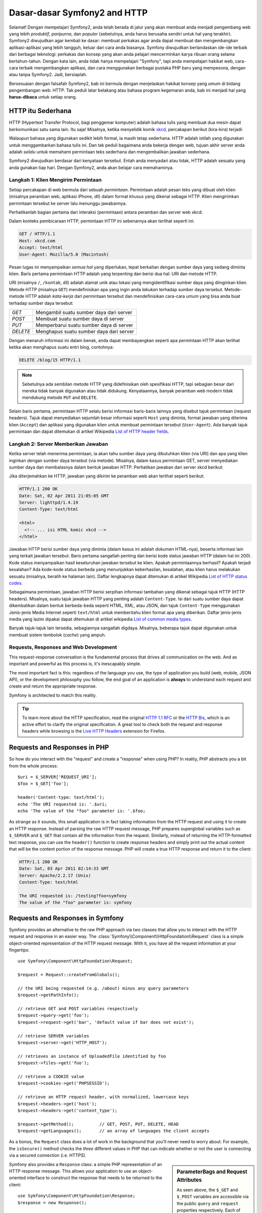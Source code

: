 .. index::
   single: Dasar-dasar Symfony2

Dasar-dasar Symfony2 and HTTP
=============================

Selamat! Dengan mempelajari Symfony2, anda telah berada di jalur yang akan membuat
anda menjadi pengembang web yang lebih *produktif*, *paripurna*, dan *populer*
(sebetulnya, anda harus berusaha sendiri untuk hal yang terakhir).
Symfony2 diwujudkan agar kembali ke dasar: membuat perkakas agar anda
dapat membuat dan mengembangkan aplikasi-aplikasi yang lebih tangguh,
keluar dari cara anda biasanya. Symfony diwujudkan berlandaskan ide-ide terbaik
dari berbagai teknologi: perkakas dan konsep yang akan anda pelajari mencerminkan
karya ribuan orang selama bertahun-tahun. Dengan kata lain, anda tidak hanya
mempelajari "Symfony", tapi anda mempelajari hakikat web, cara-cara terbaik
mengembangkan aplikasi, dan cara menggunakan berbagai pustaka PHP baru yang mempesona,
dengan atau tanpa Symfony2. Jadi, bersiaplah.

Bersesuaian dengan falsafah Symfony2, bab ini bermula dengan menjelaskan
hakikat konsep yang umum di bidang pengembangan web: HTTP. Tak peduli latar
belakang atau bahasa program kegemaran anda, bab ini menjadi hal
yang **harus-dibaca** untuk setiap orang.

HTTP itu Sederhana
------------------

HTTP (Hypertext Transfer Protocol, bagi penggemar komputer) adalah bahasa tulis
yang membuat dua mesin dapat berkomunikasi satu sama lain. Itu saja!
Misalnya, ketika menyelidik komik `xkcd`_, percakapan berikut (kira-kira) terjadi:

.. image:: /images/http-xkcd.png
   :align: center

Walaupun bahasa yang digunakan sedikit lebih formal, ia masih tetap sederhana.
HTTP adalah istilah yang digunakan untuk menggambarkan bahasa tulis ini.
Dan tak peduli bagaimana anda bekerja dengan web, tujuan akhir server anda adalah
*selalu* untuk memahami permintaan teks sederhana dan mengembalikan jawaban
sederhana.

Symfony2 diwujudkan berdasar dari kenyataan tersebut. Entah anda menyadari
atau tidak, HTTP adalah sesuatu yang anda gunakan tiap hari. Dengan Symfony2,
anda akan belajar cara memahaminya.

.. index::
   single: HTTP; Paradigma Permintaan-jawaban

Langkah 1: Klien Mengirim Permintaan
~~~~~~~~~~~~~~~~~~~~~~~~~~~~~~~~~~~~

Setiap percakapan di web bermula dari sebuah *permintaan*. Permintaan adalah
pesan teks yang dibuat oleh klien (misalnya peramban web, aplikasi iPhone, dll)
dalam format khusus yang dikenal sebagai HTTP. Klien mengirimkan
permintaan tersebut ke server lalu menunggu jawabannya.

Perhatikanlah bagian pertama dari interaksi (permintaan) antara peramban
dan server web xkcd:

.. image:: /images/http-xkcd-request.png
   :align: center

Dalam konteks pembicaraan HTTP, permintaan HTTP ini sebenarnya akan terlihat
seperti ini:

.. code-block:: text

    GET / HTTP/1.1
    Host: xkcd.com
    Accept: text/html
    User-Agent: Mozilla/5.0 (Macintosh)

Pesan lugas ini menyampaikan *semua hal* yang diperlukan, tepat berkaitan
dengan sumber daya yang sedang diminta klien. Baris pertama permintaan
HTTP adalah yang terpenting dan berisi dua hal: URI dan metode HTTP.

URI (misalnya ``/``, ``/kontak``, dll) adalah alamat unik atau lokasi
yang mengidentifikasi sumber daya yang diinginkan klien. Metode HTTP
(misalnya ``GET``) mendefinisikan apa yang ingin anda *lakukan* terhadap
sumber daya tersebut. Metode-metode HTTP adalah *kata-kerja* dari permintaan
tersebut dan mendefinisikan cara-cara umum yang bisa anda buat terhadap
sumber daya tersebut:

+----------+-----------------------------------------+
| *GET*    | Mengambil suatu sumber daya dari server |
+----------+-----------------------------------------+
| *POST*   | Membuat suatu sumber daya di server     |
+----------+-----------------------------------------+
| *PUT*    | Memperbarui suatu sumber daya di server |
+----------+-----------------------------------------+
| *DELETE* | Menghapus suatu sumber daya dari server |
+----------+-----------------------------------------+

Dengan menaruh informasi ini dalam benak, anda dapat membayangkan seperti
apa permintaan HTTP akan terlihat ketika akan menghapus suatu entri blog,
contohnya:

.. code-block:: text

    DELETE /blog/15 HTTP/1.1

.. note::

    Sebetulnya ada sembilan metode HTTP yang didefinisikan oleh
    spesifikasi HTTP, tapi sebagian besar dari mereka tidak banyak digunakan
    atau tidak didukung. Kenyataannya, banyak peramban web modern tidak
    mendukung metode ``PUT`` and ``DELETE``.

Selain baris pertama, permintaan HTTP selalu berisi informasi baris-baris
lainnya yang disebut tajuk permintaan (request headers). Tajuk dapat
menyediakan sejumlah besar informasi seperti ``Host`` yang diminta, format
jawaban yang diterima klien (``Accept``) dan aplikasi yang digunakan klien
untuk membuat permintaan tersebut (``User-Agent``). Ada banyak tajuk permintaan
dan dapat ditemukan di artikel Wikipedia `List of HTTP header fields`_.

Langkah 2: Server Memberikan Jawaban
~~~~~~~~~~~~~~~~~~~~~~~~~~~~~~~~~~~~

Ketika server telah menerima permintaan, ia akan tahu sumber daya yang dibutuhkan
klien (via URI) dan apa yang klien inginkan dengan sumber daya tersebut
(via metode). Misalnya, dalam kasus permintaan GET, server menyediakan sumber
daya dan membalasnya dalam bentuk jawaban HTTP. Perhatikan jawaban dari server
xkcd berikut:

.. image:: /images/http-xkcd.png
   :align: center

Jika diterjemahkan ke HTTP, jawaban yang dikirim ke peramban web akan terlihat
seperti berikut:

.. code-block:: text

    HTTP/1.1 200 OK
    Date: Sat, 02 Apr 2011 21:05:05 GMT
    Server: lighttpd/1.4.19
    Content-Type: text/html

    <html>
      <!-- ... isi HTML komic xkcd -->
    </html>

Jawaban HTTP berisi sumber daya yang diminta (dalam kasus ini adalah dokumen
HTML-nya), beserta informasi lain yang terkait jawaban tersebut. Baris pertama
sangatlah penting dan berisi kode status jawaban HTTP (dalam hal ini 200).
Kode status menyampaikan hasil keseluruhan jawaban tersebut ke klien. Apakah
permintaannya berhasil? Apakah terjadi kesalahan? Ada kode-kode status berbeda
yang menunjukkan keberhasilan, kesalahan, atau klien harus melakukan sesuatu
(misalnya, beralih ke halaman lain). Daftar lengkapnya dapat ditemukan di
artikel Wikipedia `List of HTTP status codes`_.

Sebagaimana permintaan, jawaban HTTP berisi serpihan informasi tambahan
yang dikenal sebagai tajuk HTTP (HTTP headers). Misalnya, suatu tajuk jawaban
HTTP yang penting adalah ``Content-Type``. Isi dari suatu sumber daya dapat
dikembalikan dalam bentuk berbeda-beda seperti HTML, XML, atau JSON, dan
tajuk ``Content-Type`` menggunakan Jenis-jenis Media Internet seperti
``text/html`` untuk memberitahu klien format apa yang diberikan. Daftar
jenis-jenis media yang lazim dipakai dapat ditemukan di artikel wikipedia
`List of common media types`_.

Banyak tajuk-tajuk lain tersedia, sebagiannya sangatlah digdaya. Misalnya, beberapa
tajuk dapat digunakan untuk membuat sistem tembolok (*cache*) yang ampuh.

Requests, Responses and Web Development
~~~~~~~~~~~~~~~~~~~~~~~~~~~~~~~~~~~~~~~

This request-response conversation is the fundamental process that drives all
communication on the web. And as important and powerful as this process is,
it's inescapably simple.

The most important fact is this: regardless of the language you use, the
type of application you build (web, mobile, JSON API), or the development
philosophy you follow, the end goal of an application is **always** to understand
each request and create and return the appropriate response.

Symfony is architected to match this reality.

.. tip::

    To learn more about the HTTP specification, read the original `HTTP 1.1 RFC`_
    or the `HTTP Bis`_, which is an active effort to clarify the original
    specification. A great tool to check both the request and response headers
    while browsing is the `Live HTTP Headers`_ extension for Firefox.

.. index::
   single: Symfony2 Fundamentals; Requests and responses

Requests and Responses in PHP
-----------------------------

So how do you interact with the "request" and create a "response" when using
PHP? In reality, PHP abstracts you a bit from the whole process::

    $uri = $_SERVER['REQUEST_URI'];
    $foo = $_GET['foo'];

    header('Content-type: text/html');
    echo 'The URI requested is: '.$uri;
    echo 'The value of the "foo" parameter is: '.$foo;

As strange as it sounds, this small application is in fact taking information
from the HTTP request and using it to create an HTTP response. Instead of
parsing the raw HTTP request message, PHP prepares superglobal variables
such as ``$_SERVER`` and ``$_GET`` that contain all the information from
the request. Similarly, instead of returning the HTTP-formatted text response,
you can use the ``header()`` function to create response headers and simply
print out the actual content that will be the content portion of the response
message. PHP will create a true HTTP response and return it to the client:

.. code-block:: text

    HTTP/1.1 200 OK
    Date: Sat, 03 Apr 2011 02:14:33 GMT
    Server: Apache/2.2.17 (Unix)
    Content-Type: text/html

    The URI requested is: /testing?foo=symfony
    The value of the "foo" parameter is: symfony

Requests and Responses in Symfony
---------------------------------

Symfony provides an alternative to the raw PHP approach via two classes that
allow you to interact with the HTTP request and response in an easier way.
The :class:`Symfony\\Component\\HttpFoundation\\Request` class is a simple
object-oriented representation of the HTTP request message. With it, you
have all the request information at your fingertips::

    use Symfony\Component\HttpFoundation\Request;

    $request = Request::createFromGlobals();

    // the URI being requested (e.g. /about) minus any query parameters
    $request->getPathInfo();

    // retrieve GET and POST variables respectively
    $request->query->get('foo');
    $request->request->get('bar', 'default value if bar does not exist');

    // retrieve SERVER variables
    $request->server->get('HTTP_HOST');

    // retrieves an instance of UploadedFile identified by foo
    $request->files->get('foo');

    // retrieve a COOKIE value
    $request->cookies->get('PHPSESSID');

    // retrieve an HTTP request header, with normalized, lowercase keys
    $request->headers->get('host');
    $request->headers->get('content_type');

    $request->getMethod();          // GET, POST, PUT, DELETE, HEAD
    $request->getLanguages();       // an array of languages the client accepts

As a bonus, the ``Request`` class does a lot of work in the background that
you'll never need to worry about. For example, the ``isSecure()`` method
checks the *three* different values in PHP that can indicate whether or not
the user is connecting via a secured connection (i.e. HTTPS).

.. sidebar:: ParameterBags and Request Attributes

    As seen above, the ``$_GET`` and ``$_POST`` variables are accessible via
    the public ``query`` and ``request`` properties respectively. Each of
    these objects is a :class:`Symfony\\Component\\HttpFoundation\\ParameterBag`
    object, which has methods like
    :method:`Symfony\\Component\\HttpFoundation\\ParameterBag::get`,
    :method:`Symfony\\Component\\HttpFoundation\\ParameterBag::has`,
    :method:`Symfony\\Component\\HttpFoundation\\ParameterBag::all` and more.
    In fact, every public property used in the previous example is some instance
    of the ParameterBag.

    .. _book-fundamentals-attributes:

    The Request class also has a public ``attributes`` property, which holds
    special data related to how the application works internally. For the
    Symfony2 framework, the ``attributes`` holds the values returned by the
    matched route, like ``_controller``, ``id`` (if you have an ``{id}``
    wildcard), and even the name of the matched route (``_route``). The
    ``attributes`` property exists entirely to be a place where you can
    prepare and store context-specific information about the request.

Symfony also provides a ``Response`` class: a simple PHP representation of
an HTTP response message. This allows your application to use an object-oriented
interface to construct the response that needs to be returned to the client::

    use Symfony\Component\HttpFoundation\Response;
    $response = new Response();

    $response->setContent('<html><body><h1>Hello world!</h1></body></html>');
    $response->setStatusCode(200);
    $response->headers->set('Content-Type', 'text/html');

    // prints the HTTP headers followed by the content
    $response->send();

If Symfony offered nothing else, you would already have a toolkit for easily
accessing request information and an object-oriented interface for creating
the response. Even as you learn the many powerful features in Symfony, keep
in mind that the goal of your application is always *to interpret a request
and create the appropriate response based on your application logic*.

.. tip::

    The ``Request`` and ``Response`` classes are part of a standalone component
    included with Symfony called HttpFoundation. This component can be
    used entirely independently of Symfony and also provides classes for handling
    sessions and file uploads.

The Journey from the Request to the Response
--------------------------------------------

Like HTTP itself, the ``Request`` and ``Response`` objects are pretty simple.
The hard part of building an application is writing what comes in between.
In other words, the real work comes in writing the code that interprets the
request information and creates the response.

Your application probably does many things, like sending emails, handling
form submissions, saving things to a database, rendering HTML pages and protecting
content with security. How can you manage all of this and still keep your
code organized and maintainable?

Symfony was created to solve these problems so that you don't have to.

The Front Controller
~~~~~~~~~~~~~~~~~~~~

Traditionally, applications were built so that each "page" of a site was
its own physical file:

.. code-block:: text

    index.php
    contact.php
    blog.php

There are several problems with this approach, including the inflexibility
of the URLs (what if you wanted to change ``blog.php`` to ``news.php`` without
breaking all of your links?) and the fact that each file *must* manually
include some set of core files so that security, database connections and
the "look" of the site can remain consistent.

A much better solution is to use a :term:`front controller`: a single PHP
file that handles every request coming into your application. For example:

+------------------------+------------------------+
| ``/index.php``         | executes ``index.php`` |
+------------------------+------------------------+
| ``/index.php/contact`` | executes ``index.php`` |
+------------------------+------------------------+
| ``/index.php/blog``    | executes ``index.php`` |
+------------------------+------------------------+

.. tip::

    Using Apache's ``mod_rewrite`` (or equivalent with other web servers),
    the URLs can easily be cleaned up to be just ``/``, ``/contact`` and
    ``/blog``.

Now, every request is handled exactly the same way. Instead of individual URLs
executing different PHP files, the front controller is *always* executed,
and the routing of different URLs to different parts of your application
is done internally. This solves both problems with the original approach.
Almost all modern web apps do this - including apps like WordPress.

Stay Organized
~~~~~~~~~~~~~~

Inside your front controller, you have to figure out which code should be
executed and what the content to return should be. To figure this out, you'll
need to check the incoming URI and execute different parts of your code depending
on that value. This can get ugly quickly::

    // index.php
    use Symfony\Component\HttpFoundation\Request;
    use Symfony\Component\HttpFoundation\Response;
    $request = Request::createFromGlobals();
    $path = $request->getPathInfo(); // the URI path being requested

    if (in_array($path, array('', '/'))) {
        $response = new Response('Welcome to the homepage.');
    } elseif ($path == '/contact') {
        $response = new Response('Contact us');
    } else {
        $response = new Response('Page not found.', 404);
    }
    $response->send();

Solving this problem can be difficult. Fortunately it's *exactly* what Symfony
is designed to do.

The Symfony Application Flow
~~~~~~~~~~~~~~~~~~~~~~~~~~~~

When you let Symfony handle each request, life is much easier. Symfony follows
the same simple pattern for every request:

.. _request-flow-figure:

.. figure:: /images/request-flow.png
   :align: center
   :alt: Symfony2 request flow

   Incoming requests are interpreted by the routing and passed to controller
   functions that return ``Response`` objects.

Each "page" of your site is defined in a routing configuration file that
maps different URLs to different PHP functions. The job of each PHP function,
called a :term:`controller`, is to use information from the request - along
with many other tools Symfony makes available - to create and return a ``Response``
object. In other words, the controller is where *your* code goes: it's where
you interpret the request and create a response.

It's that easy! To review:

* Each request executes a front controller file;

* The routing system determines which PHP function should be executed based
  on information from the request and routing configuration you've created;

* The correct PHP function is executed, where your code creates and returns
  the appropriate ``Response`` object.

A Symfony Request in Action
~~~~~~~~~~~~~~~~~~~~~~~~~~~

Without diving into too much detail, here is this process in action. Suppose
you want to add a ``/contact`` page to your Symfony application. First, start
by adding an entry for ``/contact`` to your routing configuration file:

.. configuration-block::

    .. code-block:: yaml

        # app/config/routing.yml
        contact:
            path:     /contact
            defaults: { _controller: AcmeDemoBundle:Main:contact }

    .. code-block:: xml

        <?xml version="1.0" encoding="UTF-8" ?>
        <routes xmlns="http://symfony.com/schema/routing"
            xmlns:xsi="http://www.w3.org/2001/XMLSchema-instance"
            xsi:schemaLocation="http://symfony.com/schema/routing
                http://symfony.com/schema/routing/routing-1.0.xsd">

            <route id="contact" path="/contact">
                <default key="_controller">AcmeDemoBundle:Main:contact</default>
            </route>
        </routes>

    .. code-block:: php

        // app/config/routing.php
        use Symfony\Component\Routing\RouteCollection;
        use Symfony\Component\Routing\Route;

        $collection = new RouteCollection();
        $collection->add('contact', new Route('/contact', array(
            '_controller' => 'AcmeDemoBundle:Main:contact',
        )));

        return $collection;

.. note::

   This example uses :doc:`YAML </components/yaml/yaml_format>` to define the routing
   configuration. Routing configuration can also be written in other formats
   such as XML or PHP.

When someone visits the ``/contact`` page, this route is matched, and the
specified controller is executed. As you'll learn in the :doc:`routing chapter </book/routing>`,
the ``AcmeDemoBundle:Main:contact`` string is a short syntax that points to a
specific PHP method ``contactAction`` inside a class called ``MainController``::

    // src/Acme/DemoBundle/Controller/MainController.php
    namespace Acme\DemoBundle\Controller;

    use Symfony\Component\HttpFoundation\Response;

    class MainController
    {
        public function contactAction()
        {
            return new Response('<h1>Contact us!</h1>');
        }
    }

In this very simple example, the controller simply creates a
:class:`Symfony\\Component\\HttpFoundation\\Response` object with the HTML
``<h1>Contact us!</h1>``. In the :doc:`controller chapter </book/controller>`,
you'll learn how a controller can render templates, allowing your "presentation"
code (i.e. anything that actually writes out HTML) to live in a separate
template file. This frees up the controller to worry only about the hard
stuff: interacting with the database, handling submitted data, or sending
email messages.

Symfony2: Build your App, not your Tools.
-----------------------------------------

You now know that the goal of any app is to interpret each incoming request
and create an appropriate response. As an application grows, it becomes more
difficult to keep your code organized and maintainable. Invariably, the same
complex tasks keep coming up over and over again: persisting things to the
database, rendering and reusing templates, handling form submissions, sending
emails, validating user input and handling security.

The good news is that none of these problems is unique. Symfony provides
a framework full of tools that allow you to build your application, not your
tools. With Symfony2, nothing is imposed on you: you're free to use the full
Symfony framework, or just one piece of Symfony all by itself.

.. index::
   single: Symfony2 Components

Standalone Tools: The Symfony2 *Components*
~~~~~~~~~~~~~~~~~~~~~~~~~~~~~~~~~~~~~~~~~~~

So what *is* Symfony2? First, Symfony2 is a collection of over twenty independent
libraries that can be used inside *any* PHP project. These libraries, called
the *Symfony2 Components*, contain something useful for almost any situation,
regardless of how your project is developed. To name a few:

* :doc:`HttpFoundation </components/http_foundation/introduction>` - Contains
  the ``Request`` and ``Response`` classes, as well as other classes for handling
  sessions and file uploads;

* :doc:`Routing </components/routing/introduction>` - Powerful and fast routing system that
  allows you to map a specific URI (e.g. ``/contact``) to some information
  about how that request should be handled (e.g. execute the ``contactAction()``
  method);

* `Form`_ - A full-featured and flexible framework for creating forms and
  handling form submissions;

* `Validator`_ - A system for creating rules about data and then validating
  whether or not user-submitted data follows those rules;

* :doc:`ClassLoader </components/class_loader/introduction>` - An autoloading library that allows
  PHP classes to be used without needing to manually ``require`` the files
  containing those classes;

* :doc:`Templating </components/templating/introduction>` - A toolkit for rendering
  templates, handling template inheritance (i.e. a template is decorated with
  a layout) and performing other common template tasks;

* `Security`_ - A powerful library for handling all types of security inside
  an application;

* `Translation`_ - A framework for translating strings in your application.

Each and every one of these components is decoupled and can be used in *any*
PHP project, regardless of whether or not you use the Symfony2 framework.
Every part is made to be used if needed and replaced when necessary.

The Full Solution: The Symfony2 *Framework*
~~~~~~~~~~~~~~~~~~~~~~~~~~~~~~~~~~~~~~~~~~~

So then, what *is* the Symfony2 *Framework*? The *Symfony2 Framework* is
a PHP library that accomplishes two distinct tasks:

#. Provides a selection of components (i.e. the Symfony2 Components) and
   third-party libraries (e.g. `Swift Mailer`_ for sending emails);

#. Provides sensible configuration and a "glue" library that ties all of these
   pieces together.

The goal of the framework is to integrate many independent tools in order
to provide a consistent experience for the developer. Even the framework
itself is a Symfony2 bundle (i.e. a plugin) that can be configured or replaced
entirely.

Symfony2 provides a powerful set of tools for rapidly developing web applications
without imposing on your application. Normal users can quickly start development
by using a Symfony2 distribution, which provides a project skeleton with
sensible defaults. For more advanced users, the sky is the limit.

.. _`xkcd`: http://xkcd.com/
.. _`HTTP 1.1 RFC`: http://www.w3.org/Protocols/rfc2616/rfc2616.html
.. _`HTTP Bis`: http://datatracker.ietf.org/wg/httpbis/
.. _`Live HTTP Headers`: https://addons.mozilla.org/en-US/firefox/addon/live-http-headers/
.. _`List of HTTP status codes`: http://en.wikipedia.org/wiki/List_of_HTTP_status_codes
.. _`List of HTTP header fields`: http://en.wikipedia.org/wiki/List_of_HTTP_header_fields
.. _`List of common media types`: http://en.wikipedia.org/wiki/Internet_media_type#List_of_common_media_types
.. _`Form`: https://github.com/symfony/Form
.. _`Validator`: https://github.com/symfony/Validator
.. _`Security`: https://github.com/symfony/Security
.. _`Translation`: https://github.com/symfony/Translation
.. _`Swift Mailer`: http://swiftmailer.org/
